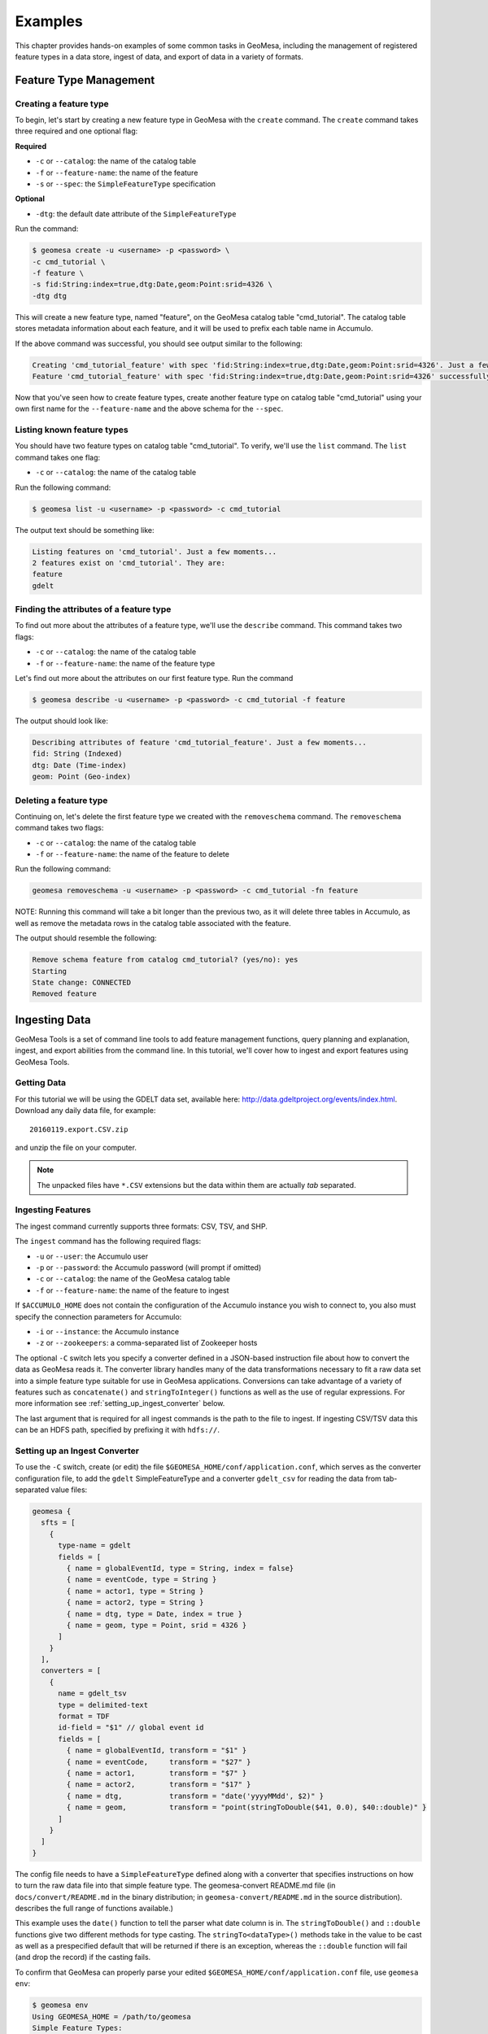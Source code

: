 Examples
========

This chapter provides hands-on examples of some
common tasks in GeoMesa, including the management of registered feature types
in a data store, ingest of data, and export of data in a variety of formats.

Feature Type Management
-----------------------

Creating a feature type
^^^^^^^^^^^^^^^^^^^^^^^

To begin, let's start by creating a new feature type in GeoMesa with the
``create`` command. The ``create`` command takes three required and one
optional flag:

**Required**

-  ``-c`` or ``--catalog``: the name of the catalog table
-  ``-f`` or ``--feature-name``: the name of the feature
-  ``-s`` or ``--spec``: the ``SimpleFeatureType`` specification

**Optional**

-  ``-dtg``: the default date attribute of the
   ``SimpleFeatureType``

Run the command:

.. code:: bash

    $ geomesa create -u <username> -p <password> \
    -c cmd_tutorial \
    -f feature \
    -s fid:String:index=true,dtg:Date,geom:Point:srid=4326 \
    -dtg dtg

This will create a new feature type, named "feature", on the GeoMesa
catalog table "cmd\_tutorial". The catalog table stores metadata
information about each feature, and it will be used to prefix each table
name in Accumulo.

If the above command was successful, you should see output similar to
the following:

.. code:: bash

    Creating 'cmd_tutorial_feature' with spec 'fid:String:index=true,dtg:Date,geom:Point:srid=4326'. Just a few moments...
    Feature 'cmd_tutorial_feature' with spec 'fid:String:index=true,dtg:Date,geom:Point:srid=4326' successfully created.

Now that you've seen how to create feature types, create another feature
type on catalog table "cmd\_tutorial" using your own first name for the
``--feature-name`` and the above schema for the ``--spec``.

Listing known feature types
^^^^^^^^^^^^^^^^^^^^^^^^^^^

You should have two feature types on catalog table "cmd\_tutorial". To
verify, we'll use the ``list`` command. The ``list`` command takes one
flag:

-  ``-c`` or ``--catalog``: the name of the catalog table

Run the following command:

.. code:: bash

    $ geomesa list -u <username> -p <password> -c cmd_tutorial

The output text should be something like:

.. code:: bash

    Listing features on 'cmd_tutorial'. Just a few moments...
    2 features exist on 'cmd_tutorial'. They are:
    feature
    gdelt

Finding the attributes of a feature type
^^^^^^^^^^^^^^^^^^^^^^^^^^^^^^^^^^^^^^^^

To find out more about the attributes of a feature type, we'll use the
``describe`` command. This command takes two flags:

-  ``-c`` or ``--catalog``: the name of the catalog table
-  ``-f`` or ``--feature-name``: the name of the feature type

Let's find out more about the attributes on our first feature type. Run
the command

.. code:: bash

    $ geomesa describe -u <username> -p <password> -c cmd_tutorial -f feature

The output should look like:

.. code:: bash

    Describing attributes of feature 'cmd_tutorial_feature'. Just a few moments...
    fid: String (Indexed)
    dtg: Date (Time-index)
    geom: Point (Geo-index)

Deleting a feature type
^^^^^^^^^^^^^^^^^^^^^^^

Continuing on, let's delete the first feature type we created with the
``removeschema`` command. The ``removeschema`` command takes two flags:

-  ``-c`` or ``--catalog``: the name of the catalog table
-  ``-f`` or ``--feature-name``: the name of the feature to delete

Run the following command:

.. code:: bash

    geomesa removeschema -u <username> -p <password> -c cmd_tutorial -fn feature

NOTE: Running this command will take a bit longer than the previous two,
as it will delete three tables in Accumulo, as well as remove the
metadata rows in the catalog table associated with the feature.

The output should resemble the following:

.. code:: bash

    Remove schema feature from catalog cmd_tutorial? (yes/no): yes
    Starting
    State change: CONNECTED
    Removed feature

Ingesting Data
--------------

GeoMesa Tools is a set of command line tools to add feature management
functions, query planning and explanation, ingest, and export abilities
from the command line. In this tutorial, we'll cover how to ingest and
export features using GeoMesa Tools.

Getting Data
^^^^^^^^^^^^

For this tutorial we will be using the GDELT data set, available here:
http://data.gdeltproject.org/events/index.html.  Download any daily data file,
for example::

   20160119.export.CSV.zip

and unzip the file on your computer.

.. note::

    The unpacked files have ``*.CSV`` extensions but the data within them are
    actually *tab* separated.

Ingesting Features
^^^^^^^^^^^^^^^^^^

The ingest command currently supports three formats: CSV, TSV, and SHP.

The ``ingest`` command has the following required flags:

-  ``-u`` or ``--user``: the Accumulo user
-  ``-p`` or ``--password``: the Accumulo password (will prompt if
   omitted)
-  ``-c`` or ``--catalog``: the name of the GeoMesa catalog table
-  ``-f`` or ``--feature-name``: the name of the feature to ingest

If ``$ACCUMULO_HOME`` does not contain the configuration of the Accumulo
instance you wish to connect to, you also must specify the connection
parameters for Accumulo:

-  ``-i`` or ``--instance``: the Accumulo instance
-  ``-z`` or ``--zookeepers``: a comma-separated list of Zookeeper hosts

The optional ``-C`` switch lets you specify a converter defined in a JSON-based
instruction file about how to convert the data as GeoMesa reads it. The
converter library handles many of the data transformations necessary to fit a
raw data set into a simple feature type suitable for use in GeoMesa
applications. Conversions can take advantage of a variety of features such as
``concatenate()`` and ``stringToInteger()`` functions as well as the use of regular
expressions. For more information see :ref:`setting_up_ingest_converter` below.

The last argument that is required for all ingest commands is the path
to the file to ingest. If ingesting CSV/TSV data this can be an HDFS
path, specified by prefixing it with ``hdfs://``.

.. _setting_up_ingest_converter:

Setting up an Ingest Converter
^^^^^^^^^^^^^^^^^^^^^^^^^^^^^^

To use the ``-C`` switch, create (or edit) the file
``$GEOMESA_HOME/conf/application.conf``, which serves as the converter
configuration file, to add the ``gdelt`` SimpleFeatureType and a converter
``gdelt_csv`` for reading the data from tab-separated value files:

.. code::

    geomesa {
      sfts = [
        {
          type-name = gdelt
          fields = [
            { name = globalEventId, type = String, index = false}
            { name = eventCode, type = String }
            { name = actor1, type = String }
            { name = actor2, type = String }
            { name = dtg, type = Date, index = true }
            { name = geom, type = Point, srid = 4326 }
          ]
        }
      ],
      converters = [
        {
          name = gdelt_tsv
          type = delimited-text
          format = TDF
          id-field = "$1" // global event id
          fields = [
            { name = globalEventId, transform = "$1" }
            { name = eventCode,     transform = "$27" }
            { name = actor1,        transform = "$7" }
            { name = actor2,        transform = "$17" }
            { name = dtg,           transform = "date('yyyyMMdd', $2)" }
            { name = geom,          transform = "point(stringToDouble($41, 0.0), $40::double)" }
          ]
        }
      ]
    }

The config file needs to have a ``SimpleFeatureType`` defined along with a
converter that specifies instructions on how to turn the raw data file into
that simple feature type. The geomesa-convert README.md file (in
``docs/convert/README.md`` in the binary distribution; in
``geomesa-convert/README.md`` in the source distribution).  describes the full
range of functions available.) 

This example uses the ``date()`` function to tell the parser what date column
is in. The ``stringToDouble()`` and ``::double`` functions give two different
methods for type casting. The ``stringTo<dataType>()`` methods take in the
value to be cast as well as a prespecified default that will be returned if
there is an exception, whereas the ``::double`` function will fail (and drop
the record) if the casting fails.

To confirm that GeoMesa can properly parse your edited
``$GEOMESA_HOME/conf/application.conf`` file, use ``geomesa env``:

.. code::

    $ geomesa env
    Using GEOMESA_HOME = /path/to/geomesa
    Simple Feature Types:
        gdelt = globalEventId:String,eventCode:String,actor1:String,actor2:String,dtg:Date:index=join,*geom:Point:srid=4326:index=full:index-value=true
     
    Simple Feature Type Converters:
        fields=[
            {
                name=globalEventId
                transform="$1"
            },
            {
                name=eventCode
                transform="$27"
            },
            {
                name=actor1
                transform="$7"
            },
            {
                name=actor2
                transform="$17"
            },
            {
                name=dtg
                transform="date('yyyyMMdd', $2)"
            },
            {
                name=geom
                transform="point(stringToDouble($41, 0.0), $40::double)"
            }
        ]
        format=TDF
        # global event id
        id-field="$1"
        name="gdelt_tsv"
        type=delimited-text

Running an Ingest
^^^^^^^^^^^^^^^^^

Now that we have everything ready, we will now
combine the various parameters into the following complete ingest
command:

.. code-block:: bash

    $ geomesa ingest \
     -u <username> -p <password> \
     -i <instance> -z <zookeepers> \
     -c gdelt -s gdelt \
     -C gdelt_tsv \
     /path/to/<gdelt-data-file>.csv

``<username>`` and ``<password>`` are the credentials associated with
the Accumulo instance. ``<instance>`` and ``<zookeepers>`` are the
connection parameters for Accumulo, if this is not specified in the
configuration files in ``$ACCUMULO_HOME``.

Exporting Features
------------------

Let's export your newly ingested features in a couple of file formats.
Currently, the ``export`` command supports exports to CSV, TSV,
Shapefile, GeoJSON, and GML. We'll do one of each format in this next
section.

The ``export`` command has 3 required flags:

-  ``-c`` or ``--catalog``: the name of the catalog table
-  ``-f`` or ``--feature-name``: the name of the feature to export
-  ``-F`` or ``--format``: the output format (``csv``, ``tsv``,
   ``shp``, ``geojson``, or ``gml``)

Additionally, you can specify more details about the kind of export you
would like to perform with optional flags for ``export``:

-  ``-a`` or ``--attributes``: the attributes of the feature to return
-  ``-m`` or ``--max-features``: the maximum number of features to
   return in an export
-  ``-q`` or ``--query``: a `CQL
   query <http://docs.geotools.org/latest/userguide/library/cql/index.html>`__
   to perform on the features, to return only subset of features
   matching the query

We'll use the ``--max-features`` flag to ensure our dataset is small and
quick to export. First, we'll export to CSV with the following command:

.. code-block:: bash

    $ geomesa export -u <username> -p <password> -c gdelt_Ukraine -fn gdelt -fmt csv -max 50
    # or specifying Accumulo configuration explicitly:
    $ geomesa export -u <username> -p <password> \
      -i <instance> -z <zookeepers> \
      -c gdelt -f gdelt \
      -f csv -m 50

This command will output the relevant rows to the console. Inspect the
rows now, or pipe the output into a file for later review.

Now, run the above command four additional times, changing the
``--format`` flag to ``tsv``, ``shp``, ``json``, and ``gml``. The
``shp`` format also requires the ``-o`` option to specify the name of an
output file.
